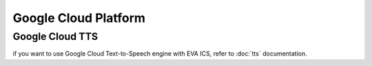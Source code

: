 Google Cloud Platform
*********************

Google Cloud TTS
================

if you want to use Google Cloud Text-to-Speech engine with EVA ICS, refer to
:doc:`tts` documentation.
